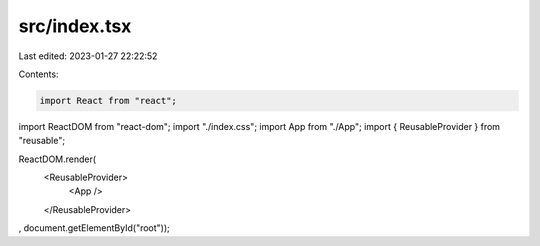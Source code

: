 src/index.tsx
=============

Last edited: 2023-01-27 22:22:52

Contents:

.. code-block:: tsx

    import React from "react";
import ReactDOM from "react-dom";
import "./index.css";
import App from "./App";
import { ReusableProvider } from "reusable";

ReactDOM.render(
  <ReusableProvider>
    <App />
  </ReusableProvider>
, document.getElementById("root"));


